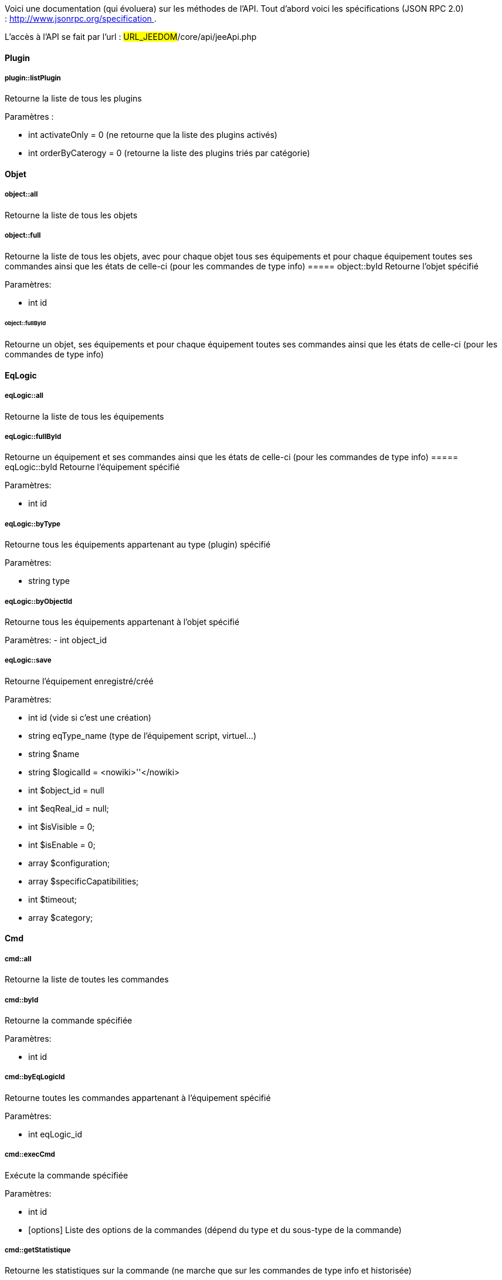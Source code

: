 Voici une documentation (qui évoluera) sur les méthodes de l'API. Tout d'abord voici les spécifications (JSON RPC 2.0) : http://www.jsonrpc.org/specification .

L'accès à l'API se fait par l'url : #URL_JEEDOM#/core/api/jeeApi.php

==== Plugin

===== plugin::listPlugin
Retourne la liste de tous les plugins

Paramètres :

- int activateOnly = 0 (ne retourne que la liste des plugins activés)
- int orderByCaterogy = 0 (retourne la liste des plugins triés par catégorie)


==== Objet

===== object::all
Retourne la liste de tous les objets

===== object::full
Retourne la liste de tous les objets, avec pour chaque objet tous ses équipements et pour chaque équipement toutes ses commandes ainsi que les états de celle-ci (pour les commandes de type info)
===== object::byId
Retourne l'objet spécifié

Paramètres:

- int id

====== object::fullById
Retourne un objet, ses équipements et pour chaque équipement toutes ses commandes ainsi que les états de celle-ci (pour les commandes de type info)

==== EqLogic
===== eqLogic::all
Retourne la liste de tous les équipements

===== eqLogic::fullById
Retourne un équipement et ses commandes ainsi que les états de celle-ci (pour les commandes de type info)
===== eqLogic::byId
Retourne l'équipement spécifié

Paramètres:

- int id

===== eqLogic::byType

Retourne tous les équipements appartenant au type (plugin) spécifié

Paramètres:

- string type

===== eqLogic::byObjectId
Retourne tous les équipements appartenant à l'objet spécifié

Paramètres:
- int object_id

===== eqLogic::save
Retourne l'équipement enregistré/créé

Paramètres:

- int id (vide si c'est une création)
- string eqType_name (type de l'équipement script, virtuel...)
- string $name
- string $logicalId = <nowiki>''</nowiki>
- int $object_id = null
- int $eqReal_id = null;
- int $isVisible = 0;
- int $isEnable = 0;
- array $configuration;
- array $specificCapatibilities;
- int $timeout;
- array $category;

==== Cmd

===== cmd::all
Retourne la liste de toutes les commandes

===== cmd::byId
Retourne la commande spécifiée

Paramètres:

- int id

===== cmd::byEqLogicId
Retourne toutes les commandes appartenant à l'équipement spécifié

Paramètres:

- int eqLogic_id

===== cmd::execCmd
Exécute la commande spécifiée

Paramètres:

- int id
- [options] Liste des options de la commandes (dépend du type et du sous-type de la commande)

===== cmd::getStatistique
Retourne les statistiques sur la commande (ne marche que sur les commandes de type info et historisée)

Paramètres:

- int id
- string startTime : date de début de calcul des statistiques
- string endTime : date de fin de calcul des statistiques

===== cmd::getTendance
Retourne la tendance sur la commande (ne marche que sur les commandes de type info et historisée)

Paramètres:

- int id
- string startTime : date de début de calcul de la tendance
- string endTime : date de fin de calcul de la tendance

===== cmd::getHistory
Retourne l'historique de la commande (ne marche que sur les commandes de type info et historisée)

Paramètres:

- int id
- string startTime : date de début de l'historique
- string endTime : date de fin de l'historique


==== Scenario

===== scenario::all
Retourne la liste de tous les scénarios

===== scenario::byId
Retourne le scénario spécifié

Paramètres:

- int id

===== scenario::changeState
Change l'état du scénario spécifié.

Paramètres:

- int id
- string state : [run,stop,enable,disable]

==== Interaction

===== interact::tryToReply
Essaye de faire correspondre une demande avec une interaction, exécute l'action et répond en conséquence

Paramètres:

- query (phrase de la demande)

==== Exemples
Voici un exemple d'utilisation de l'API. Pour l'exemple si dessous j'utilise cette class php qui permet de simplifier l'utilisation de l'api.

Récupération de la liste des objets :


----
 $jsonrpc = new jsonrpcClient('#URL_JEEDOM#/core/api/jeeApi.php', #API_KEY#);
 if($jsonrpc->sendRequest('object::all', array())){
    print_r($jsonrpc->getResult());
 }else{
    echo $jsonrpc->getError();
 }
----
 
Exécution d'une commande (avec comme option un titre et un message)


----
 $jsonrpc = new jsonrpcClient('#URL_JEEDOM#/core/api/jeeApi.php', #API_KEY#);
 if($jsonrpc->sendRequest('cmd::execCmd', array('id' => #cmd_id#, 'options' => array('title' => 'Coucou', 'message' => 'Ca marche')))){
    echo 'OK';
 }else{
    echo $jsonrpc->getError();
 }
----
 
L'API est bien sur utilisable avec d'autre langage (simplement un post sur une page) 
